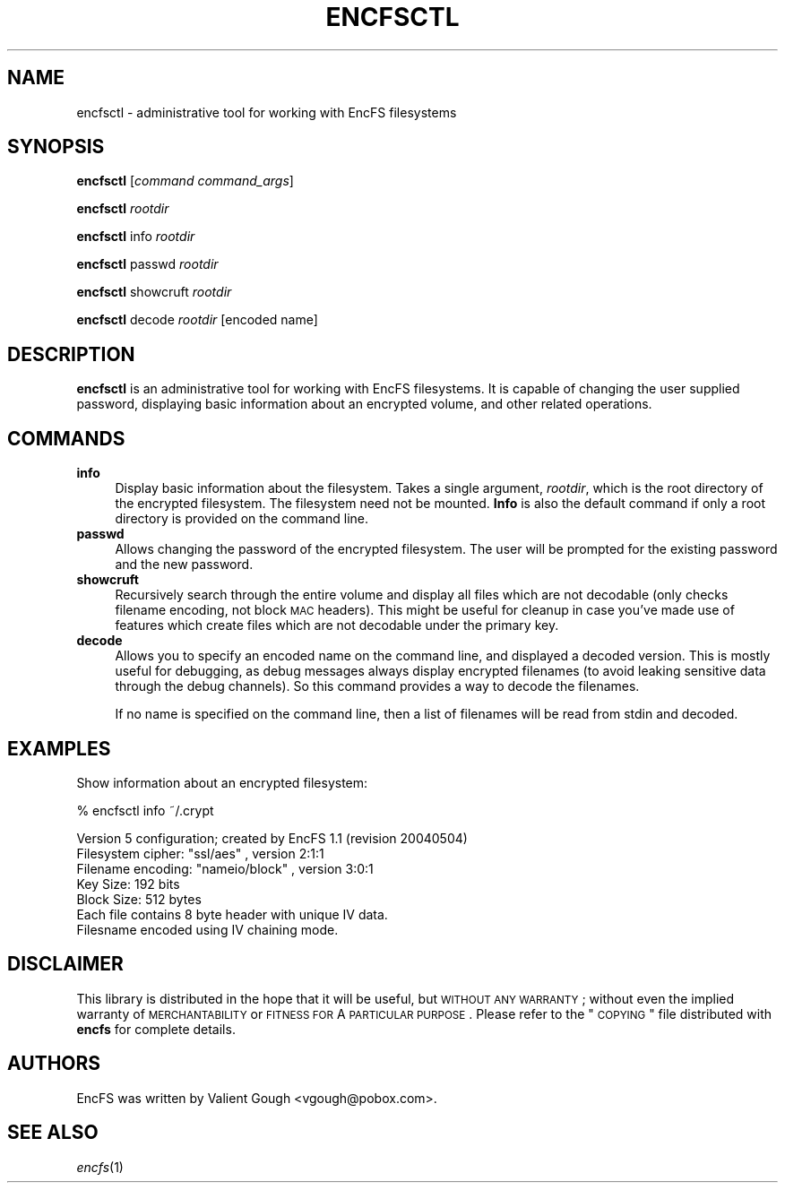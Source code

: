 .\" Automatically generated by Pod::Man v1.37, Pod::Parser v1.3
.\"
.\" Standard preamble:
.\" ========================================================================
.de Sh \" Subsection heading
.br
.if t .Sp
.ne 5
.PP
\fB\\$1\fR
.PP
..
.de Sp \" Vertical space (when we can't use .PP)
.if t .sp .5v
.if n .sp
..
.de Vb \" Begin verbatim text
.ft CW
.nf
.ne \\$1
..
.de Ve \" End verbatim text
.ft R
.fi
..
.\" Set up some character translations and predefined strings.  \*(-- will
.\" give an unbreakable dash, \*(PI will give pi, \*(L" will give a left
.\" double quote, and \*(R" will give a right double quote.  | will give a
.\" real vertical bar.  \*(C+ will give a nicer C++.  Capital omega is used to
.\" do unbreakable dashes and therefore won't be available.  \*(C` and \*(C'
.\" expand to `' in nroff, nothing in troff, for use with C<>.
.tr \(*W-|\(bv\*(Tr
.ds C+ C\v'-.1v'\h'-1p'\s-2+\h'-1p'+\s0\v'.1v'\h'-1p'
.ie n \{\
.    ds -- \(*W-
.    ds PI pi
.    if (\n(.H=4u)&(1m=24u) .ds -- \(*W\h'-12u'\(*W\h'-12u'-\" diablo 10 pitch
.    if (\n(.H=4u)&(1m=20u) .ds -- \(*W\h'-12u'\(*W\h'-8u'-\"  diablo 12 pitch
.    ds L" ""
.    ds R" ""
.    ds C` ""
.    ds C' ""
'br\}
.el\{\
.    ds -- \|\(em\|
.    ds PI \(*p
.    ds L" ``
.    ds R" ''
'br\}
.\"
.\" If the F register is turned on, we'll generate index entries on stderr for
.\" titles (.TH), headers (.SH), subsections (.Sh), items (.Ip), and index
.\" entries marked with X<> in POD.  Of course, you'll have to process the
.\" output yourself in some meaningful fashion.
.if \nF \{\
.    de IX
.    tm Index:\\$1\t\\n%\t"\\$2"
..
.    nr % 0
.    rr F
.\}
.\"
.\" For nroff, turn off justification.  Always turn off hyphenation; it makes
.\" way too many mistakes in technical documents.
.hy 0
.if n .na
.\"
.\" Accent mark definitions (@(#)ms.acc 1.5 88/02/08 SMI; from UCB 4.2).
.\" Fear.  Run.  Save yourself.  No user-serviceable parts.
.    \" fudge factors for nroff and troff
.if n \{\
.    ds #H 0
.    ds #V .8m
.    ds #F .3m
.    ds #[ \f1
.    ds #] \fP
.\}
.if t \{\
.    ds #H ((1u-(\\\\n(.fu%2u))*.13m)
.    ds #V .6m
.    ds #F 0
.    ds #[ \&
.    ds #] \&
.\}
.    \" simple accents for nroff and troff
.if n \{\
.    ds ' \&
.    ds ` \&
.    ds ^ \&
.    ds , \&
.    ds ~ ~
.    ds /
.\}
.if t \{\
.    ds ' \\k:\h'-(\\n(.wu*8/10-\*(#H)'\'\h"|\\n:u"
.    ds ` \\k:\h'-(\\n(.wu*8/10-\*(#H)'\`\h'|\\n:u'
.    ds ^ \\k:\h'-(\\n(.wu*10/11-\*(#H)'^\h'|\\n:u'
.    ds , \\k:\h'-(\\n(.wu*8/10)',\h'|\\n:u'
.    ds ~ \\k:\h'-(\\n(.wu-\*(#H-.1m)'~\h'|\\n:u'
.    ds / \\k:\h'-(\\n(.wu*8/10-\*(#H)'\z\(sl\h'|\\n:u'
.\}
.    \" troff and (daisy-wheel) nroff accents
.ds : \\k:\h'-(\\n(.wu*8/10-\*(#H+.1m+\*(#F)'\v'-\*(#V'\z.\h'.2m+\*(#F'.\h'|\\n:u'\v'\*(#V'
.ds 8 \h'\*(#H'\(*b\h'-\*(#H'
.ds o \\k:\h'-(\\n(.wu+\w'\(de'u-\*(#H)/2u'\v'-.3n'\*(#[\z\(de\v'.3n'\h'|\\n:u'\*(#]
.ds d- \h'\*(#H'\(pd\h'-\w'~'u'\v'-.25m'\f2\(hy\fP\v'.25m'\h'-\*(#H'
.ds D- D\\k:\h'-\w'D'u'\v'-.11m'\z\(hy\v'.11m'\h'|\\n:u'
.ds th \*(#[\v'.3m'\s+1I\s-1\v'-.3m'\h'-(\w'I'u*2/3)'\s-1o\s+1\*(#]
.ds Th \*(#[\s+2I\s-2\h'-\w'I'u*3/5'\v'-.3m'o\v'.3m'\*(#]
.ds ae a\h'-(\w'a'u*4/10)'e
.ds Ae A\h'-(\w'A'u*4/10)'E
.    \" corrections for vroff
.if v .ds ~ \\k:\h'-(\\n(.wu*9/10-\*(#H)'\s-2\u~\d\s+2\h'|\\n:u'
.if v .ds ^ \\k:\h'-(\\n(.wu*10/11-\*(#H)'\v'-.4m'^\v'.4m'\h'|\\n:u'
.    \" for low resolution devices (crt and lpr)
.if \n(.H>23 .if \n(.V>19 \
\{\
.    ds : e
.    ds 8 ss
.    ds o a
.    ds d- d\h'-1'\(ga
.    ds D- D\h'-1'\(hy
.    ds th \o'bp'
.    ds Th \o'LP'
.    ds ae ae
.    ds Ae AE
.\}
.rm #[ #] #H #V #F C
.\" ========================================================================
.\"
.IX Title "ENCFSCTL 1"
.TH ENCFSCTL 1 "2005-04-15" "1.2.5" "Encrypted Filesystem"
.SH "NAME"
encfsctl \- administrative tool for working with EncFS filesystems
.SH "SYNOPSIS"
.IX Header "SYNOPSIS"
\&\fBencfsctl\fR [\fIcommand\fR \fIcommand_args\fR]
.PP
\&\fBencfsctl\fR \fIrootdir\fR
.PP
\&\fBencfsctl\fR info \fIrootdir\fR
.PP
\&\fBencfsctl\fR passwd \fIrootdir\fR
.PP
\&\fBencfsctl\fR showcruft \fIrootdir\fR
.PP
\&\fBencfsctl\fR decode \fIrootdir\fR [encoded name]
.SH "DESCRIPTION"
.IX Header "DESCRIPTION"
\&\fBencfsctl\fR is an administrative tool for working with EncFS filesystems.  It
is capable of changing the user supplied password, displaying basic information
about an encrypted volume, and other related operations.
.SH "COMMANDS"
.IX Header "COMMANDS"
.IP "\fBinfo\fR" 4
.IX Item "info"
Display basic information about the filesystem.  Takes a single argument,
\&\fIrootdir\fR, which is the root directory of the encrypted filesystem.  The
filesystem need not be mounted.  \fBInfo\fR is also the default command if only a
root directory is provided on the command line.
.IP "\fBpasswd\fR" 4
.IX Item "passwd"
Allows changing the password of the encrypted filesystem.  The user will be
prompted for the existing password and the new password.
.IP "\fBshowcruft\fR" 4
.IX Item "showcruft"
Recursively search through the entire volume and display all files which are
not decodable (only checks filename encoding, not block \s-1MAC\s0 headers).  This
might be useful for cleanup in case you've made use of features which create
files which are not decodable under the primary key.
.IP "\fBdecode\fR" 4
.IX Item "decode"
Allows you to specify an encoded name on the command line, and displayed a
decoded version.  This is mostly useful for debugging, as debug messages always
display encrypted filenames (to avoid leaking sensitive data through the debug
channels).  So this command provides a way to decode the filenames.
.Sp
If no name is specified on the command line, then a list of filenames will be
read from stdin and decoded.
.SH "EXAMPLES"
.IX Header "EXAMPLES"
Show information about an encrypted filesystem:
.PP
.Vb 1
\& % encfsctl info ~/.crypt
.Ve
.PP
.Vb 7
\& Version 5 configuration; created by EncFS 1.1 (revision 20040504)
\& Filesystem cipher: "ssl/aes" , version 2:1:1
\& Filename encoding: "nameio/block" , version 3:0:1
\& Key Size: 192 bits
\& Block Size: 512 bytes
\& Each file contains 8 byte header with unique IV data.
\& Filesname encoded using IV chaining mode.
.Ve
.SH "DISCLAIMER"
.IX Header "DISCLAIMER"
This library is distributed in the hope that it will be useful, but \s-1WITHOUT\s0 \s-1ANY\s0
\&\s-1WARRANTY\s0; without even the implied warranty of \s-1MERCHANTABILITY\s0 or \s-1FITNESS\s0 \s-1FOR\s0 A
\&\s-1PARTICULAR\s0 \s-1PURPOSE\s0.  Please refer to the \*(L"\s-1COPYING\s0\*(R" file distributed with
\&\fBencfs\fR for complete details.
.SH "AUTHORS"
.IX Header "AUTHORS"
EncFS was written by Valient Gough <vgough@pobox.com>.
.SH "SEE ALSO"
.IX Header "SEE ALSO"
\&\fIencfs\fR\|(1)
